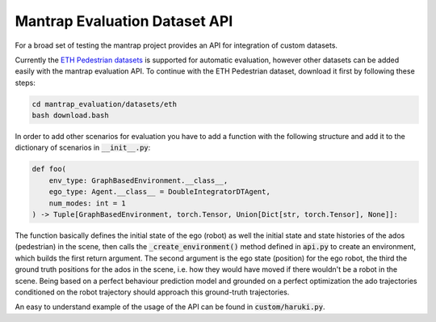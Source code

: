 Mantrap Evaluation Dataset API
------------------------------
For a broad set of testing the mantrap project provides an API for integration of custom datasets. 

Currently the `ETH Pedestrian datasets <https://icu.ee.ethz.ch/research/datsets.html>`_ is supported for automatic
evaluation, however other datasets can be added easily with the mantrap evaluation API. To continue with the 
ETH Pedestrian dataset, download it first by following these steps: 

.. code-block:: bash

    cd mantrap_evaluation/datasets/eth
    bash download.bash

In order to add other scenarios for evaluation you have to add a function with the following structure and add
it to the dictionary of scenarios in :code:`__init__.py`:

.. code-block:: python

    def foo(
        env_type: GraphBasedEnvironment.__class__,
        ego_type: Agent.__class__ = DoubleIntegratorDTAgent,
        num_modes: int = 1
    ) -> Tuple[GraphBasedEnvironment, torch.Tensor, Union[Dict[str, torch.Tensor], None]]:


The function basically defines the initial state of the ego (robot) as well the initial state and state histories
of the ados (pedestrian) in the scene, then calls the :code:`_create_environment()` method defined in :code:`api.py` to
create an environment, which builds the first return argument. The second argument is the ego state (position) for
the ego robot, the third the ground truth positions for the ados in the scene, i.e. how they would have moved if 
there wouldn't be a robot in the scene. Being based on a perfect behaviour prediction model and grounded on a 
perfect optimization the ado trajectories conditioned on the robot trajectory should approach this ground-truth 
trajectories. 

An easy to understand example of the usage of the API can be found in :code:`custom/haruki.py`.